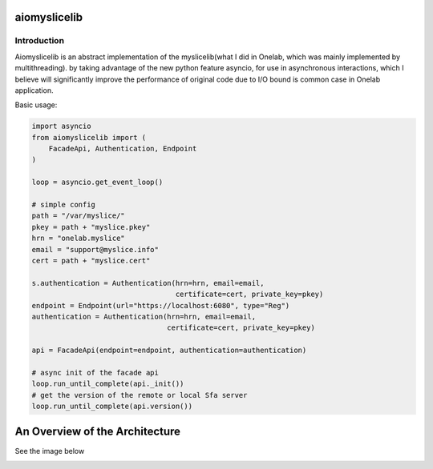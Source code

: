 aiomyslicelib
=============


Introduction
------------

Aiomyslicelib is an abstract implementation of the myslicelib(what I did in Onelab, which
was mainly implemented by multithreading). by taking advantage of the new python feature asyncio,
for use in asynchronous interactions, which I believe will significantly improve the performance
of original code due to I/O bound is common case in Onelab application.

Basic usage:

.. code-block:: python

    import asyncio
    from aiomyslicelib import (
        FacadeApi, Authentication, Endpoint
    )

    loop = asyncio.get_event_loop()

    # simple config
    path = "/var/myslice/"
    pkey = path + "myslice.pkey"
    hrn = "onelab.myslice"
    email = "support@myslice.info"
    cert = path + "myslice.cert"

    s.authentication = Authentication(hrn=hrn, email=email,
                                      certificate=cert, private_key=pkey)
    endpoint = Endpoint(url="https://localhost:6080", type="Reg")
    authentication = Authentication(hrn=hrn, email=email,
                                    certificate=cert, private_key=pkey)

    api = FacadeApi(endpoint=endpoint, authentication=authentication)

    # async init of the facade api
    loop.run_until_complete(api._init())
    # get the version of the remote or local Sfa server
    loop.run_until_complete(api.version())

An Overview of the Architecture
===============================
See the image below

.. image:: https://github.com/zh0uquan/aiomyslicelib/blob/master/ext/animate.gif?raw=true
